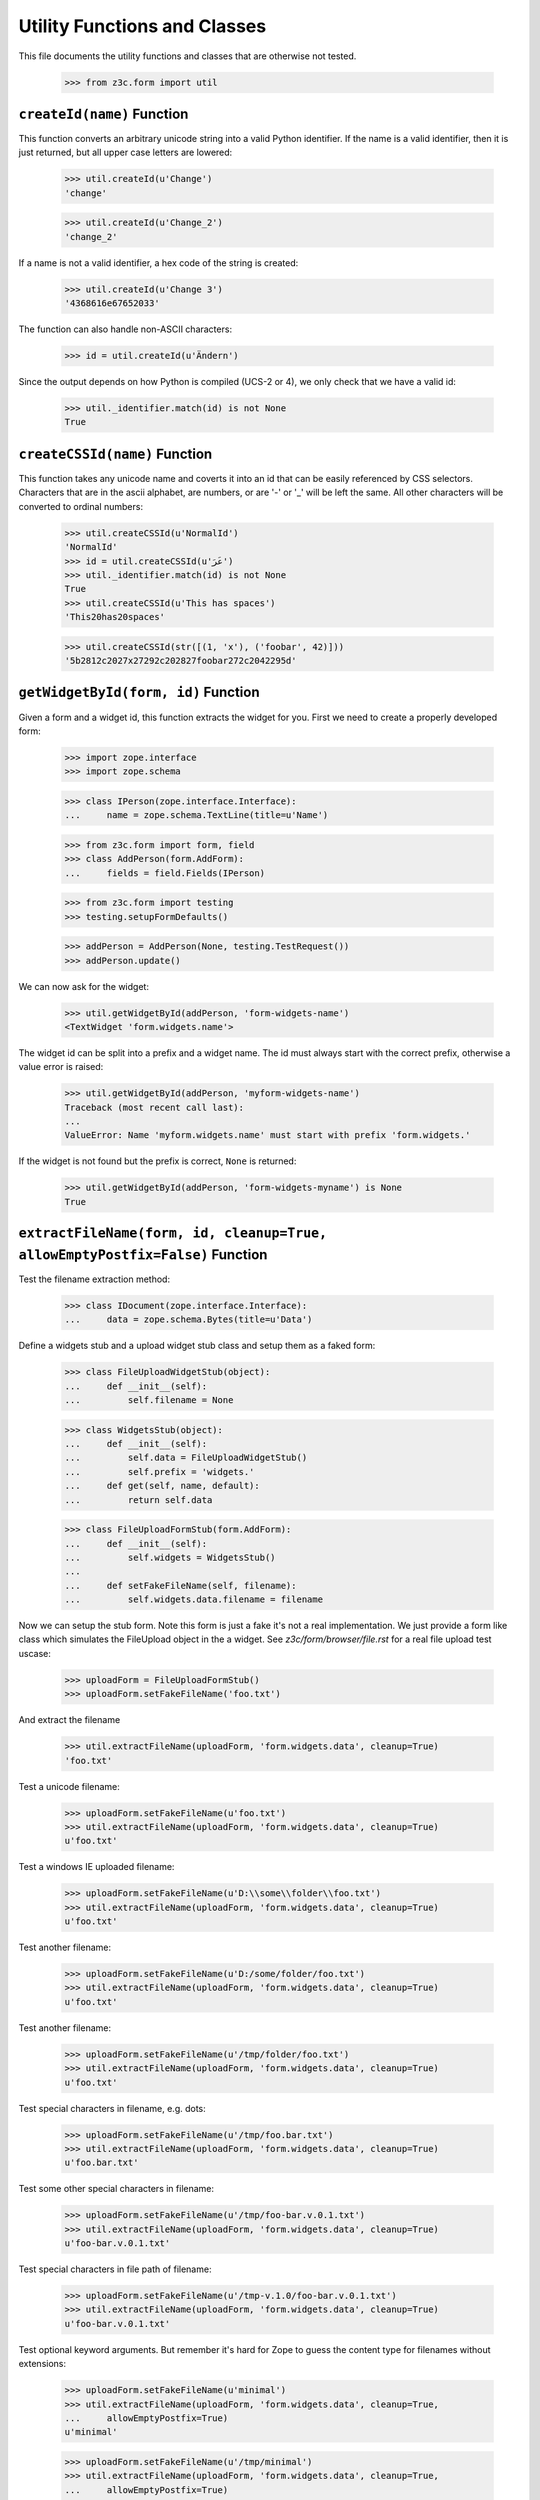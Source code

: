 =============================
Utility Functions and Classes
=============================

This file documents the utility functions and classes that are otherwise not
tested.

  >>> from z3c.form import util


``createId(name)`` Function
---------------------------

This function converts an arbitrary unicode string into a valid Python
identifier. If the name is a valid identifier, then it is just returned, but
all upper case letters are lowered:

  >>> util.createId(u'Change')
  'change'

  >>> util.createId(u'Change_2')
  'change_2'

If a name is not a valid identifier, a hex code of the string is created:

  >>> util.createId(u'Change 3')
  '4368616e67652033'

The function can also handle non-ASCII characters:

  >>> id = util.createId(u'Ändern')

Since the output depends on how Python is compiled (UCS-2 or 4), we only check
that we have a valid id:

  >>> util._identifier.match(id) is not None
  True


``createCSSId(name)`` Function
------------------------------

This function takes any unicode name and coverts it into an id that
can be easily referenced by CSS selectors.  Characters that are in the
ascii alphabet, are numbers, or are '-' or '_' will be left the same.
All other characters will be converted to ordinal numbers:

  >>> util.createCSSId(u'NormalId')
  'NormalId'
  >>> id = util.createCSSId(u'عَرَ')
  >>> util._identifier.match(id) is not None
  True
  >>> util.createCSSId(u'This has spaces')
  'This20has20spaces'

  >>> util.createCSSId(str([(1, 'x'), ('foobar', 42)]))
  '5b2812c2027x27292c202827foobar272c2042295d'


``getWidgetById(form, id)`` Function
------------------------------------

Given a form and a widget id, this function extracts the widget for you. First
we need to create a properly developed form:

  >>> import zope.interface
  >>> import zope.schema

  >>> class IPerson(zope.interface.Interface):
  ...     name = zope.schema.TextLine(title=u'Name')

  >>> from z3c.form import form, field
  >>> class AddPerson(form.AddForm):
  ...     fields = field.Fields(IPerson)

  >>> from z3c.form import testing
  >>> testing.setupFormDefaults()

  >>> addPerson = AddPerson(None, testing.TestRequest())
  >>> addPerson.update()

We can now ask for the widget:

  >>> util.getWidgetById(addPerson, 'form-widgets-name')
  <TextWidget 'form.widgets.name'>

The widget id can be split into a prefix and a widget name. The id must always
start with the correct prefix, otherwise a value error is raised:

  >>> util.getWidgetById(addPerson, 'myform-widgets-name')
  Traceback (most recent call last):
  ...
  ValueError: Name 'myform.widgets.name' must start with prefix 'form.widgets.'

If the widget is not found but the prefix is correct, ``None`` is returned:

  >>> util.getWidgetById(addPerson, 'form-widgets-myname') is None
  True


``extractFileName(form, id, cleanup=True, allowEmptyPostfix=False)`` Function
-----------------------------------------------------------------------------

Test the filename extraction method:

  >>> class IDocument(zope.interface.Interface):
  ...     data = zope.schema.Bytes(title=u'Data')

Define a widgets stub and a upload widget stub class and setup them as a
faked form:

  >>> class FileUploadWidgetStub(object):
  ...     def __init__(self):
  ...         self.filename = None

  >>> class WidgetsStub(object):
  ...     def __init__(self):
  ...         self.data = FileUploadWidgetStub()
  ...         self.prefix = 'widgets.'
  ...     def get(self, name, default):
  ...         return self.data

  >>> class FileUploadFormStub(form.AddForm):
  ...     def __init__(self):
  ...         self.widgets = WidgetsStub()
  ...
  ...     def setFakeFileName(self, filename):
  ...         self.widgets.data.filename = filename

Now we can setup the stub form. Note this form is just a fake it's not a real
implementation. We just provide a form like class which simulates the
FileUpload object in the a widget. See `z3c/form/browser/file.rst` for a real
file upload test uscase:

  >>> uploadForm = FileUploadFormStub()
  >>> uploadForm.setFakeFileName('foo.txt')

And extract the filename

  >>> util.extractFileName(uploadForm, 'form.widgets.data', cleanup=True)
  'foo.txt'

Test a unicode filename:

  >>> uploadForm.setFakeFileName(u'foo.txt')
  >>> util.extractFileName(uploadForm, 'form.widgets.data', cleanup=True)
  u'foo.txt'

Test a windows IE uploaded filename:

  >>> uploadForm.setFakeFileName(u'D:\\some\\folder\\foo.txt')
  >>> util.extractFileName(uploadForm, 'form.widgets.data', cleanup=True)
  u'foo.txt'

Test another filename:

  >>> uploadForm.setFakeFileName(u'D:/some/folder/foo.txt')
  >>> util.extractFileName(uploadForm, 'form.widgets.data', cleanup=True)
  u'foo.txt'

Test another filename:

  >>> uploadForm.setFakeFileName(u'/tmp/folder/foo.txt')
  >>> util.extractFileName(uploadForm, 'form.widgets.data', cleanup=True)
  u'foo.txt'

Test special characters in filename, e.g. dots:

  >>> uploadForm.setFakeFileName(u'/tmp/foo.bar.txt')
  >>> util.extractFileName(uploadForm, 'form.widgets.data', cleanup=True)
  u'foo.bar.txt'

Test some other special characters in filename:

  >>> uploadForm.setFakeFileName(u'/tmp/foo-bar.v.0.1.txt')
  >>> util.extractFileName(uploadForm, 'form.widgets.data', cleanup=True)
  u'foo-bar.v.0.1.txt'

Test special characters in file path of filename:

  >>> uploadForm.setFakeFileName(u'/tmp-v.1.0/foo-bar.v.0.1.txt')
  >>> util.extractFileName(uploadForm, 'form.widgets.data', cleanup=True)
  u'foo-bar.v.0.1.txt'

Test optional keyword arguments. But remember it's hard for Zope to guess the
content type for filenames without extensions:

  >>> uploadForm.setFakeFileName(u'minimal')
  >>> util.extractFileName(uploadForm, 'form.widgets.data', cleanup=True,
  ...     allowEmptyPostfix=True)
  u'minimal'

  >>> uploadForm.setFakeFileName(u'/tmp/minimal')
  >>> util.extractFileName(uploadForm, 'form.widgets.data', cleanup=True,
  ...     allowEmptyPostfix=True)
  u'minimal'

  >>> uploadForm.setFakeFileName(u'D:\\some\\folder\\minimal')
  >>> util.extractFileName(uploadForm, 'form.widgets.data', cleanup=True,
  ...     allowEmptyPostfix=True)
  u'minimal'

There will be a ValueError if we get a empty filename by default:

  >>> uploadForm.setFakeFileName(u'/tmp/minimal')
  >>> util.extractFileName(uploadForm, 'form.widgets.data', cleanup=True)
  Traceback (most recent call last):
  ...
  ValueError: Missing filename extension.

We also can skip removing a path from a upload. Note only IE will upload a
path in a upload ``<input type="file" ...>`` field:

  >>> uploadForm.setFakeFileName(u'/tmp/foo.txt')
  >>> util.extractFileName(uploadForm, 'form.widgets.data', cleanup=False)
  u'/tmp/foo.txt'

  >>> uploadForm.setFakeFileName(u'/tmp-v.1.0/foo-bar.v.0.1.txt')
  >>> util.extractFileName(uploadForm, 'form.widgets.data', cleanup=False)
  u'/tmp-v.1.0/foo-bar.v.0.1.txt'

  >>> uploadForm.setFakeFileName(u'D:\\some\\folder\\foo.txt')
  >>> util.extractFileName(uploadForm, 'form.widgets.data', cleanup=False)
  u'D:\\some\\folder\\foo.txt'

And missing filename extensions are also not allowed by deafault if we skip
the filename:

  >>> uploadForm.setFakeFileName(u'/tmp/minimal')
  >>> util.extractFileName(uploadForm, 'form.widgets.data', cleanup=False)
  Traceback (most recent call last):
  ...
  ValueError: Missing filename extension.


``extractContentType(form, id)`` Function
-----------------------------------------

There is also a method which is able to extract the content type for a given
file upload. We can use the stub form from the previous test.

Not sure if this an error but on my windows system this test returns
image/pjpeg (progressive jpeg) for foo.jpg and image/x-png for foo.png. So
let's allow this too since this depends on guess_content_type and is not
really a part of z3c.form.

  >>> uploadForm = FileUploadFormStub()
  >>> uploadForm.setFakeFileName('foo.txt')
  >>> util.extractContentType(uploadForm, 'form.widgets.data')
  'text/plain'

  >>> uploadForm.setFakeFileName('foo.gif')
  >>> util.extractContentType(uploadForm, 'form.widgets.data')
  'image/gif'

  >>> uploadForm.setFakeFileName('foo.jpg')
  >>> util.extractContentType(uploadForm, 'form.widgets.data')
  'image/...jpeg'

  >>> uploadForm.setFakeFileName('foo.png')
  >>> util.extractContentType(uploadForm, 'form.widgets.data')
  'image/...png'

  >>> uploadForm.setFakeFileName('foo.tif')
  >>> util.extractContentType(uploadForm, 'form.widgets.data')
  'image/tiff'

  >>> uploadForm.setFakeFileName('foo.doc')
  >>> util.extractContentType(uploadForm, 'form.widgets.data')
  'application/msword'

  >>> uploadForm.setFakeFileName('foo.zip')
  >>> (util.extractContentType(uploadForm, 'form.widgets.data')
  ...     in ('application/zip', 'application/x-zip-compressed'))
  True

  >>> uploadForm.setFakeFileName('foo.unknown')
  >>> util.extractContentType(uploadForm, 'form.widgets.data')
  'text/x-unknown-content-type'


`Manager` object
----------------

The manager object is a base class of a mapping object that keeps track of the
key order as they are added.

  >>> manager = util.Manager()

Initially the manager is empty:

  >>> len(manager)
  0

Since this base class mainly defines a read-interface, we have to add the
values manually:

  >>> manager['b'] = 2
  >>> manager['a'] = 1

Let's iterate through the manager:

  >>> tuple(iter(manager))
  ('b', 'a')
  >>> manager.keys()
  ['b', 'a']
  >>> manager.values()
  [2, 1]
  >>> manager.items()
  [('b', 2), ('a', 1)]

Let's ow look at item access:

  >>> 'b' in manager
  True
  >>> manager.get('b')
  2
  >>> manager.get('c', 'None')
  'None'

It also supports deletion:

  >>> del manager['b']
  >>> manager.items()
  [('a', 1)]



`SelectionManager` object
-------------------------

The selection manager is an extension to the manager and provides a few more
API functions. Unfortunately, this base class is totally useless without a
sensible constructor:

  >>> import zope.interface

  >>> class MySelectionManager(util.SelectionManager):
  ...     managerInterface = zope.interface.Interface
  ...
  ...     def __init__(self, *args):
  ...         super(MySelectionManager, self).__init__()
  ...         args = list(args)
  ...         for arg in args:
  ...             if isinstance(arg, MySelectionManager):
  ...                 args += arg.values()
  ...                 continue
  ...             self[str(arg)] = arg

Let's now create two managers:

  >>> manager1 = MySelectionManager(1, 2)
  >>> manager2 = MySelectionManager(3, 4)

You can add two managers:

  >>> manager = manager1 + manager2
  >>> manager.values()
  [1, 2, 3, 4]

Next, you can select only certain names:

  >>> manager.select('1', '2', '3').values()
  [1, 2, 3]

Or simply omit a value.

  >>> manager.omit('2').values()
  [1, 3, 4]

You can also easily copy a manager:

  >>> manager.copy() is not manager
  True

That's all.

`getSpecification()` function
-----------------------------

This function is capable of returning an `ISpecification` for any object,
including instances.

For an interface, it simply returns the interface:

  >>> import zope.interface
  >>> class IFoo(zope.interface.Interface):
  ...     pass

  >>> util.getSpecification(IFoo) == IFoo
  True

Ditto for a class:

  >>> class Bar(object):
  ...     pass

  >>> util.getSpecification(Bar) == Bar
  True

For an instance, it will create a marker interface on the fly if necessary:

  >>> bar = Bar()
  >>> util.getSpecification(bar) # doctest: +ELLIPSIS
  <InterfaceClass z3c.form.util.IGeneratedForObject_...>

The ellipsis represents a hash of the object.

If the function is called twice on the same object, it will not create a new
marker each time:

  >>> baz = Bar()
  >>> barMarker = util.getSpecification(bar)
  >>> bazMarker1 = util.getSpecification(baz)
  >>> bazMarker2 = util.getSpecification(baz)

  >>> barMarker is bazMarker1
  False

  >>> bazMarker1 == bazMarker2
  True
  >>> bazMarker1 is bazMarker2
  True

`changedField()` function
-------------------------

Decide whether a field was changed/modified.

  >>> class IPerson(zope.interface.Interface):
  ...     login = zope.schema.TextLine(
  ...         title=u'Login')
  ...     address = zope.schema.Object(
  ...         schema=zope.interface.Interface)

  >>> @zope.interface.implementer(IPerson)
  ... class Person(object):
  ...     login = 'johndoe'
  >>> person = Person()

field.context is None and no context passed:

  >>> util.changedField(IPerson['login'], 'foo')
  True

IObject field:

  >>> util.changedField(IPerson['address'], object(), context = person)
  True

field.context or context passed:

  >>> import z3c.form.datamanager
  >>> zope.component.provideAdapter(z3c.form.datamanager.AttributeField)

  >>> util.changedField(IPerson['login'], 'foo', context = person)
  True
  >>> util.changedField(IPerson['login'], 'johndoe', context = person)
  False

  >>> fld = IPerson['login'].bind(person)
  >>> util.changedField(fld, 'foo')
  True
  >>> util.changedField(fld, 'johndoe')
  False

No access:

  >>> save = z3c.form.datamanager.AttributeField.canAccess
  >>> z3c.form.datamanager.AttributeField.canAccess = lambda self: False

  >>> util.changedField(IPerson['login'], 'foo', context = person)
  True
  >>> util.changedField(IPerson['login'], 'johndoe', context = person)
  True

  >>> z3c.form.datamanager.AttributeField.canAccess = save


`changedWidget()` function
---------------------------

Decide whether a widget value was changed/modified.

  >>> import z3c.form.testing
  >>> request = z3c.form.testing.TestRequest()
  >>> import z3c.form.widget
  >>> widget = z3c.form.widget.Widget(request)

If the widget is not IContextAware, there's nothing to check:

  >>> from z3c.form import interfaces
  >>> interfaces.IContextAware.providedBy(widget)
  False

  >>> util.changedWidget(widget, 'foo')
  True

Make it IContextAware:

  >>> widget.context = person
  >>> zope.interface.alsoProvides(widget, interfaces.IContextAware)

  >>> widget.field = IPerson['login']

  >> util.changedWidget(widget, 'foo')
  True

  >>> util.changedWidget(widget, 'johndoe')
  False

Field and context is also overridable:

  >>> widget.field = None
  >>> util.changedWidget(widget, 'johndoe', field=IPerson['login'])
  False

  >>> p2 = Person()
  >>> p2.login = 'foo'

  >>> util.changedWidget(widget, 'foo', field=IPerson['login'], context=p2)
  False

`sortedNone()` function
------------------------

  >>> util.sortedNone([None, 'a', 'b'])
  [None, 'a', 'b']

  >>> util.sortedNone([None, 1, 2])
  [None, 1, 2]

  >>> util.sortedNone([None, True, False])
  [None, False, True]

  >>> util.sortedNone([['true'], [], ['false']])
  [[], ['false'], ['true']]

  >>> util.sortedNone([('false',), ('true',), ()])
  [(), ('false',), ('true',)]
